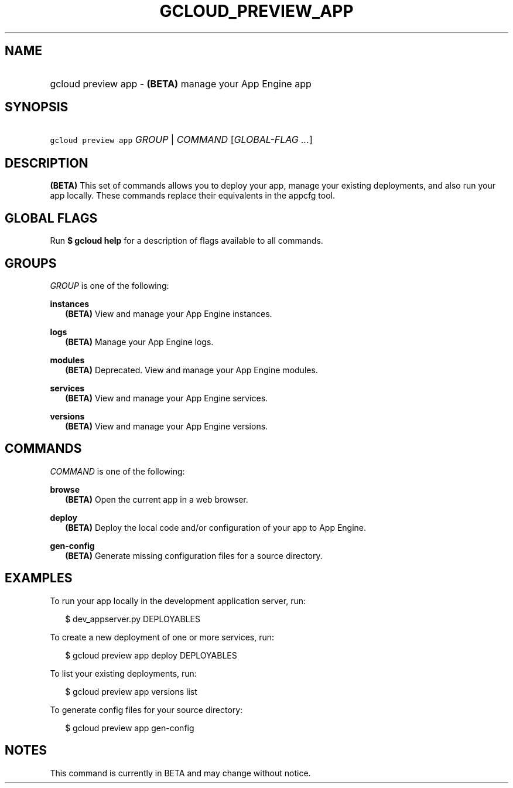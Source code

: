 
.TH "GCLOUD_PREVIEW_APP" 1



.SH "NAME"
.HP
gcloud preview app \- \fB(BETA)\fR manage your App Engine app



.SH "SYNOPSIS"
.HP
\f5gcloud preview app\fR \fIGROUP\fR | \fICOMMAND\fR [\fIGLOBAL\-FLAG\ ...\fR]


.SH "DESCRIPTION"

\fB(BETA)\fR This set of commands allows you to deploy your app, manage your
existing deployments, and also run your app locally. These commands replace
their equivalents in the appcfg tool.



.SH "GLOBAL FLAGS"

Run \fB$ gcloud help\fR for a description of flags available to all commands.



.SH "GROUPS"

\f5\fIGROUP\fR\fR is one of the following:

\fBinstances\fR
.RS 2m
\fB(BETA)\fR View and manage your App Engine instances.

.RE
\fBlogs\fR
.RS 2m
\fB(BETA)\fR Manage your App Engine logs.

.RE
\fBmodules\fR
.RS 2m
\fB(BETA)\fR Deprecated. View and manage your App Engine modules.

.RE
\fBservices\fR
.RS 2m
\fB(BETA)\fR View and manage your App Engine services.

.RE
\fBversions\fR
.RS 2m
\fB(BETA)\fR View and manage your App Engine versions.


.RE

.SH "COMMANDS"

\f5\fICOMMAND\fR\fR is one of the following:

\fBbrowse\fR
.RS 2m
\fB(BETA)\fR Open the current app in a web browser.

.RE
\fBdeploy\fR
.RS 2m
\fB(BETA)\fR Deploy the local code and/or configuration of your app to App
Engine.

.RE
\fBgen\-config\fR
.RS 2m
\fB(BETA)\fR Generate missing configuration files for a source directory.


.RE

.SH "EXAMPLES"

To run your app locally in the development application server, run:

.RS 2m
$ dev_appserver.py DEPLOYABLES
.RE

To create a new deployment of one or more services, run:

.RS 2m
$ gcloud preview app deploy DEPLOYABLES
.RE

To list your existing deployments, run:

.RS 2m
$ gcloud preview app versions list
.RE

To generate config files for your source directory:

.RS 2m
$ gcloud preview app gen\-config
.RE



.SH "NOTES"

This command is currently in BETA and may change without notice.

